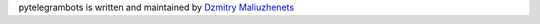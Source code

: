 pytelegrambots is written and maintained by `Dzmitry Maliuzhenets`_

.. _Dzmitry Maliuzhenets: dzmitrymaliuzhenets -at- gmail dot com
